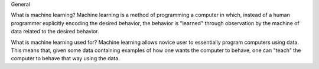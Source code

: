 .. _faq:

General

What is machine learning?
Machine learning is a method of programming a computer in which, instead of a human programmer explicitly encoding the desired behavior, the behavior is "learned" through observation by the machine of data related to the desired behavior.

What is machine learning used for?
Machine learning allows novice user to essentially program computers using data. This means that, given some data containing examples of how one wants the computer to behave, one can "teach" the computer to behave that way using the data.

